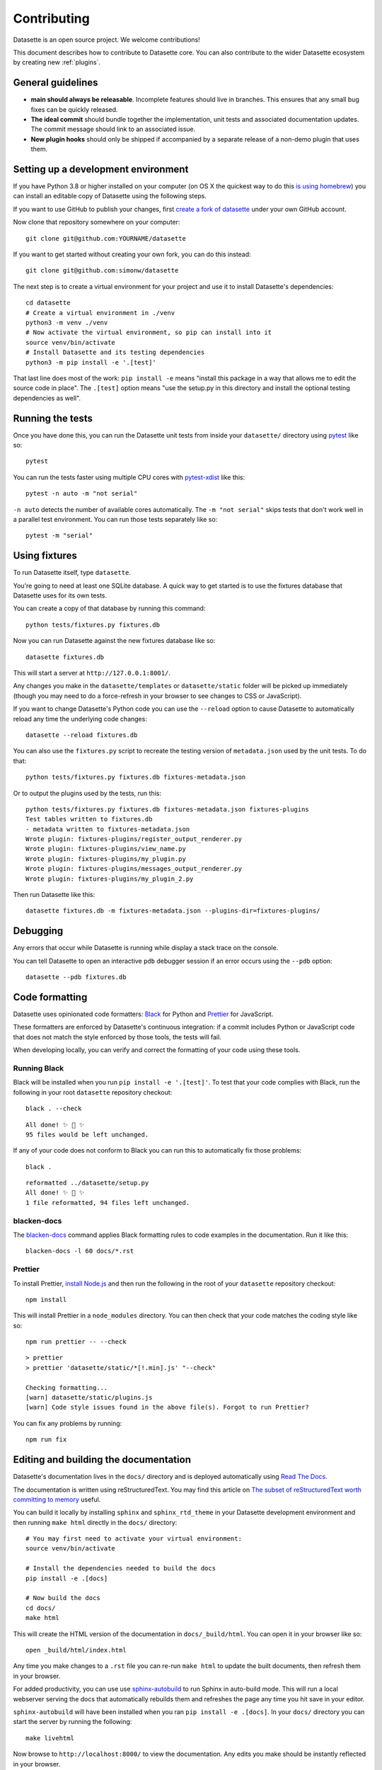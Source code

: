 .. _contributing:

Contributing
============

Datasette is an open source project. We welcome contributions!

This document describes how to contribute to Datasette core. You can also contribute to the wider Datasette ecosystem by creating new :ref:`plugins`.

General guidelines
------------------

* **main should always be releasable**. Incomplete features should live in branches. This ensures that any small bug fixes can be quickly released.
* **The ideal commit** should bundle together the implementation, unit tests and associated documentation updates. The commit message should link to an associated issue.
* **New plugin hooks** should only be shipped if accompanied by a separate release of a non-demo plugin that uses them.

.. _devenvironment:

Setting up a development environment
------------------------------------

If you have Python 3.8 or higher installed on your computer (on OS X the quickest way to do this `is using homebrew <https://docs.python-guide.org/starting/install3/osx/>`__) you can install an editable copy of Datasette using the following steps.

If you want to use GitHub to publish your changes, first `create a fork of datasette <https://github.com/simonw/datasette/fork>`__ under your own GitHub account.

Now clone that repository somewhere on your computer::

    git clone git@github.com:YOURNAME/datasette

If you want to get started without creating your own fork, you can do this instead::

    git clone git@github.com:simonw/datasette

The next step is to create a virtual environment for your project and use it to install Datasette's dependencies::

    cd datasette
    # Create a virtual environment in ./venv
    python3 -m venv ./venv
    # Now activate the virtual environment, so pip can install into it
    source venv/bin/activate
    # Install Datasette and its testing dependencies
    python3 -m pip install -e '.[test]'

That last line does most of the work: ``pip install -e`` means "install this package in a way that allows me to edit the source code in place". The ``.[test]`` option means "use the setup.py in this directory and install the optional testing dependencies as well".

.. _contributing_running_tests:

Running the tests
-----------------

Once you have done this, you can run the Datasette unit tests from inside your ``datasette/`` directory using `pytest <https://docs.pytest.org/>`__ like so::

    pytest

You can run the tests faster using multiple CPU cores with `pytest-xdist <https://pypi.org/project/pytest-xdist/>`__ like this::

    pytest -n auto -m "not serial"

``-n auto`` detects the number of available cores automatically. The ``-m "not serial"`` skips tests that don't work well in a parallel test environment. You can run those tests separately like so::

    pytest -m "serial"

.. _contributing_using_fixtures:

Using fixtures
--------------

To run Datasette itself, type ``datasette``.

You're going to need at least one SQLite database. A quick way to get started is to use the fixtures database that Datasette uses for its own tests.

You can create a copy of that database by running this command::

    python tests/fixtures.py fixtures.db

Now you can run Datasette against the new fixtures database like so::

    datasette fixtures.db

This will start a server at ``http://127.0.0.1:8001/``.

Any changes you make in the ``datasette/templates`` or ``datasette/static`` folder will be picked up immediately (though you may need to do a force-refresh in your browser to see changes to CSS or JavaScript).

If you want to change Datasette's Python code you can use the ``--reload`` option to cause Datasette to automatically reload any time the underlying code changes::

    datasette --reload fixtures.db

You can also use the ``fixtures.py`` script to recreate the testing version of ``metadata.json`` used by the unit tests. To do that::

    python tests/fixtures.py fixtures.db fixtures-metadata.json

Or to output the plugins used by the tests, run this::

    python tests/fixtures.py fixtures.db fixtures-metadata.json fixtures-plugins
    Test tables written to fixtures.db
    - metadata written to fixtures-metadata.json
    Wrote plugin: fixtures-plugins/register_output_renderer.py
    Wrote plugin: fixtures-plugins/view_name.py
    Wrote plugin: fixtures-plugins/my_plugin.py
    Wrote plugin: fixtures-plugins/messages_output_renderer.py
    Wrote plugin: fixtures-plugins/my_plugin_2.py

Then run Datasette like this::

    datasette fixtures.db -m fixtures-metadata.json --plugins-dir=fixtures-plugins/

.. _contributing_debugging:

Debugging
---------

Any errors that occur while Datasette is running while display a stack trace on the console.

You can tell Datasette to open an interactive ``pdb`` debugger session if an error occurs using the ``--pdb`` option::

    datasette --pdb fixtures.db

.. _contributing_formatting:

Code formatting
---------------

Datasette uses opinionated code formatters: `Black <https://github.com/psf/black>`__ for Python and `Prettier <https://prettier.io/>`__ for JavaScript.

These formatters are enforced by Datasette's continuous integration: if a commit includes Python or JavaScript code that does not match the style enforced by those tools, the tests will fail.

When developing locally, you can verify and correct the formatting of your code using these tools.

.. _contributing_formatting_black:

Running Black
~~~~~~~~~~~~~

Black will be installed when you run ``pip install -e '.[test]'``. To test that your code complies with Black, run the following in your root ``datasette`` repository checkout::

    black . --check

::

    All done! ✨ 🍰 ✨
    95 files would be left unchanged.

If any of your code does not conform to Black you can run this to automatically fix those problems::

    black .

::

    reformatted ../datasette/setup.py
    All done! ✨ 🍰 ✨
    1 file reformatted, 94 files left unchanged.

.. _contributing_formatting_blacken_docs:

blacken-docs
~~~~~~~~~~~~

The `blacken-docs <https://pypi.org/project/blacken-docs/>`__ command applies Black formatting rules to code examples in the documentation. Run it like this::

    blacken-docs -l 60 docs/*.rst

.. _contributing_formatting_prettier:

Prettier
~~~~~~~~

To install Prettier, `install Node.js <https://nodejs.org/en/download/package-manager/>`__ and then run the following in the root of your ``datasette`` repository checkout::

    npm install

This will install Prettier in a ``node_modules`` directory. You can then check that your code matches the coding style like so::

    npm run prettier -- --check

::

    > prettier
    > prettier 'datasette/static/*[!.min].js' "--check"

    Checking formatting...
    [warn] datasette/static/plugins.js
    [warn] Code style issues found in the above file(s). Forgot to run Prettier?

You can fix any problems by running::

    npm run fix

.. _contributing_documentation:

Editing and building the documentation
--------------------------------------

Datasette's documentation lives in the ``docs/`` directory and is deployed automatically using `Read The Docs <https://readthedocs.org/>`__.

The documentation is written using reStructuredText. You may find this article on `The subset of reStructuredText worth committing to memory <https://simonwillison.net/2018/Aug/25/restructuredtext/>`__ useful.

You can build it locally by installing ``sphinx`` and ``sphinx_rtd_theme`` in your Datasette development environment and then running ``make html`` directly in the ``docs/`` directory::

    # You may first need to activate your virtual environment:
    source venv/bin/activate

    # Install the dependencies needed to build the docs
    pip install -e .[docs]

    # Now build the docs
    cd docs/
    make html

This will create the HTML version of the documentation in ``docs/_build/html``. You can open it in your browser like so::

    open _build/html/index.html

Any time you make changes to a ``.rst`` file you can re-run ``make html`` to update the built documents, then refresh them in your browser.

For added productivity, you can use use `sphinx-autobuild <https://pypi.org/project/sphinx-autobuild/>`__ to run Sphinx in auto-build mode. This will run a local webserver serving the docs that automatically rebuilds them and refreshes the page any time you hit save in your editor.

``sphinx-autobuild`` will have been installed when you ran ``pip install -e .[docs]``. In your ``docs/`` directory you can start the server by running the following::

    make livehtml

Now browse to ``http://localhost:8000/`` to view the documentation. Any edits you make should be instantly reflected in your browser.

.. _contributing_documentation_cog:

Running Cog
~~~~~~~~~~~

Some pages of documentation (in particular the :ref:`cli_reference`) are automatically updated using `Cog <https://github.com/nedbat/cog>`__.

To update these pages, run the following command::

    cog -r docs/*.rst

.. _contributing_continuous_deployment:

Continuously deployed demo instances
------------------------------------

The demo instance at `latest.datasette.io <https://latest.datasette.io/>`__ is re-deployed automatically to Google Cloud Run for every push to ``main`` that passes the test suite. This is implemented by the GitHub Actions workflow at `.github/workflows/deploy-latest.yml <https://github.com/simonw/datasette/blob/main/.github/workflows/deploy-latest.yml>`__.

Specific branches can also be set to automatically deploy by adding them to the ``on: push: branches`` block at the top of the workflow YAML file. Branches configured in this way will be deployed to a new Cloud Run service whether or not their tests pass.

The Cloud Run URL for a branch demo can be found in the GitHub Actions logs.

.. _contributing_release:

Release process
---------------

Datasette releases are performed using tags. When a new release is published on GitHub, a `GitHub Action workflow <https://github.com/simonw/datasette/blob/main/.github/workflows/deploy-latest.yml>`__ will perform the following:

* Run the unit tests against all supported Python versions. If the tests pass...
* Build a Docker image of the release and push a tag to https://hub.docker.com/r/datasetteproject/datasette
* Re-point the "latest" tag on Docker Hub to the new image
* Build a wheel bundle of the underlying Python source code
* Push that new wheel up to PyPI: https://pypi.org/project/datasette/
* If the release is an alpha, navigate to https://readthedocs.org/projects/datasette/versions/ and search for the tag name in the "Activate a version" filter, then mark that version as "active" to ensure it will appear on the public ReadTheDocs documentation site.

To deploy new releases you will need to have push access to the main Datasette GitHub repository.

Datasette follows `Semantic Versioning <https://semver.org/>`__::

    major.minor.patch

We increment ``major`` for backwards-incompatible releases. Datasette is currently pre-1.0 so the major version is always ``0``.

We increment ``minor`` for new features.

We increment ``patch`` for bugfix releass.

:ref:`contributing_alpha_beta` may have an additional ``a0`` or ``b0`` prefix - the integer component will be incremented with each subsequent alpha or beta.

To release a new version, first create a commit that updates the version number in ``datasette/version.py`` and the :ref:`the changelog <changelog>` with highlights of the new version. An example `commit can be seen here <https://github.com/simonw/datasette/commit/0e1e89c6ba3d0fbdb0823272952cf356f3016def>`__::

    # Update changelog
    git commit -m " Release 0.51a1

    Refs #1056, #1039, #998, #1045, #1033, #1036, #1034, #976, #1057, #1058, #1053, #1064, #1066" -a
    git push

Referencing the issues that are part of the release in the commit message ensures the name of the release shows up on those issue pages, e.g. `here <https://github.com/simonw/datasette/issues/581#ref-commit-d56f402>`__.

You can generate the list of issue references for a specific release by copying and pasting text from the release notes or GitHub changes-since-last-release view into this `Extract issue numbers from pasted text <https://observablehq.com/@simonw/extract-issue-numbers-from-pasted-text>`__ tool.

To create the tag for the release, create `a new release <https://github.com/simonw/datasette/releases/new>`__ on GitHub matching the new version number. You can convert the release notes to Markdown by copying and pasting the rendered HTML into this `Paste to Markdown tool <https://euangoddard.github.io/clipboard2markdown/>`__.

Finally, post a news item about the release on `datasette.io <https://datasette.io/>`__ by editing the `news.yaml <https://github.com/simonw/datasette.io/blob/main/news.yaml>`__ file in that site's repository.

.. _contributing_alpha_beta:

Alpha and beta releases
-----------------------

Alpha and beta releases are published to preview upcoming features that may not yet be stable - in particular to preview new plugin hooks.

You are welcome to try these out, but please be aware that details may change before the final release.

Please join `discussions on the issue tracker <https://github.com/simonw/datasette/issues>`__ to share your thoughts and experiences with on alpha and beta features that you try out.

.. _contributing_bug_fix_branch:

Releasing bug fixes from a branch
---------------------------------

If it's necessary to publish a bug fix release without shipping new features that have landed on ``main`` a release branch can be used.

Create it from the relevant last tagged release like so::

    git branch 0.52.x 0.52.4
    git checkout 0.52.x

Next cherry-pick the commits containing the bug fixes::

    git cherry-pick COMMIT

Write the release notes in the branch, and update the version number in ``version.py``. Then push the branch::

    git push -u origin 0.52.x

Once the tests have completed, publish the release from that branch target using the GitHub `Draft a new release <https://github.com/simonw/datasette/releases/new>`__ form.

Finally, cherry-pick the commit with the release notes and version number bump across to ``main``::

    git checkout main
    git cherry-pick COMMIT
    git push

.. _contributing_upgrading_codemirror:

Upgrading CodeMirror
--------------------

Datasette bundles `CodeMirror <https://codemirror.net/>`__ for the SQL editing interface, e.g. on `this page <https://latest.datasette.io/fixtures>`__. Here are the steps for upgrading to a new version of CodeMirror:

* Install the packages with::

    npm i codemirror @codemirror/lang-sql

* Build the bundle using the version number from package.json with::

    node_modules/.bin/rollup datasette/static/cm-editor-6.0.1.js \
      -f iife \
      -n cm \
      -o datasette/static/cm-editor-6.0.1.bundle.js \
      -p @rollup/plugin-node-resolve \
      -p @rollup/plugin-terser

* Update the version reference in the ``codemirror.html`` template.
